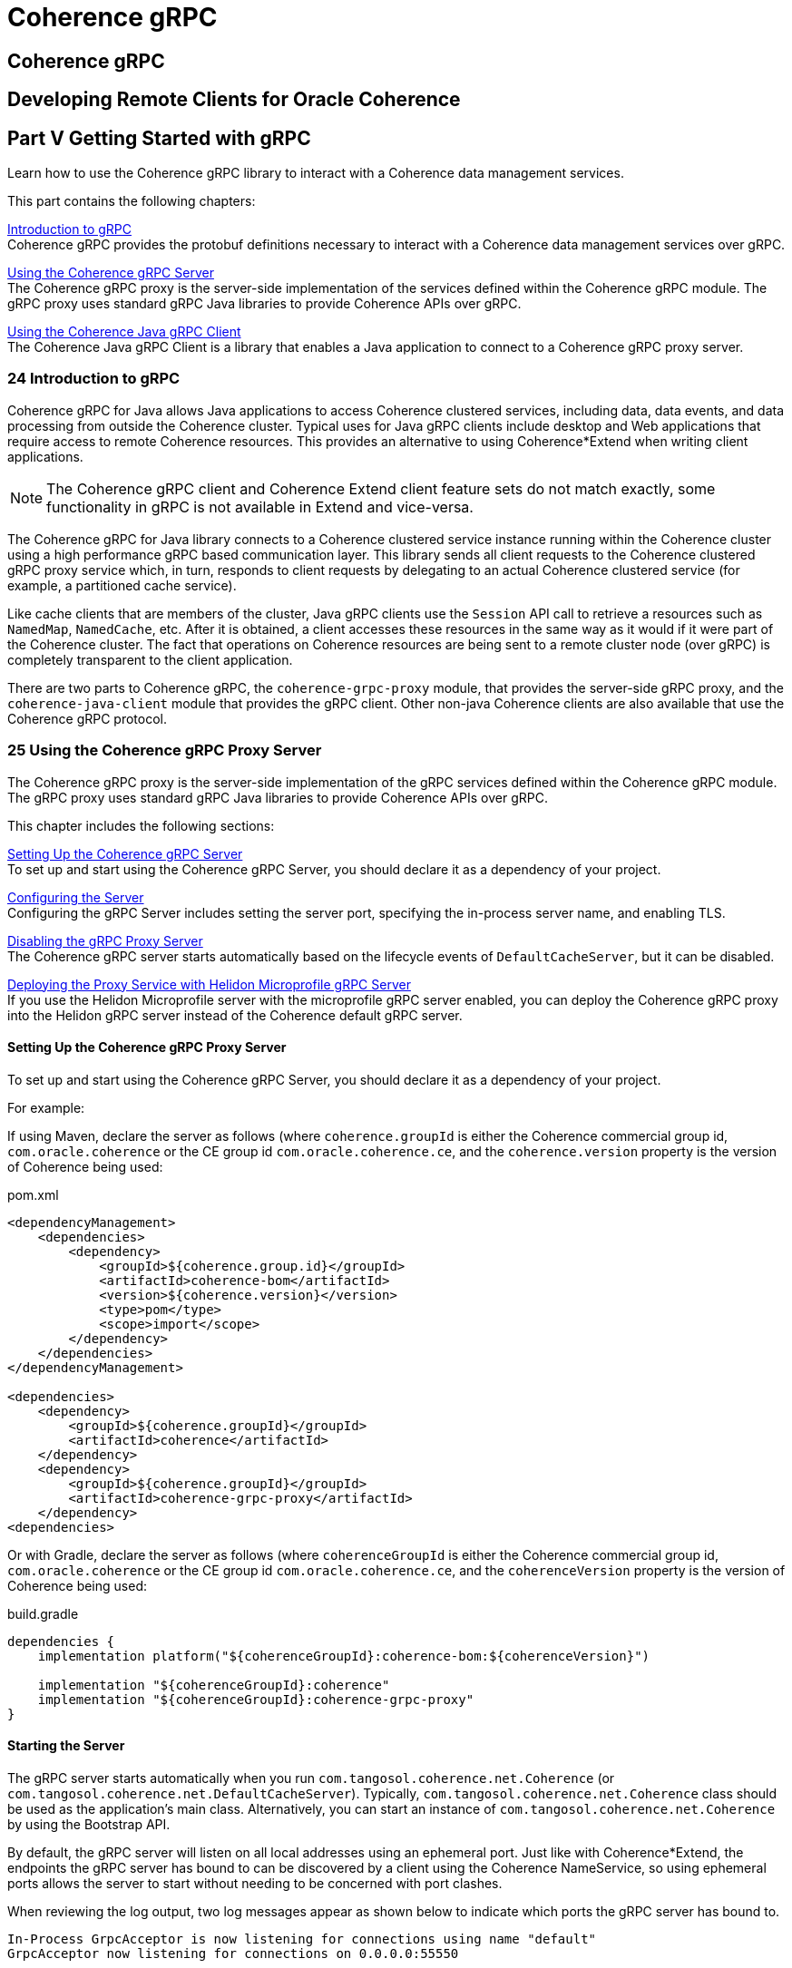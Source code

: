 ///////////////////////////////////////////////////////////////////////////////
    Copyright (c) 2000, 2021, Oracle and/or its affiliates.

    Licensed under the Universal Permissive License v 1.0 as shown at
    http://oss.oracle.com/licenses/upl.
///////////////////////////////////////////////////////////////////////////////
= Coherence gRPC

// DO NOT remove this header - it might look like a duplicate of the header above, but
// both they serve a purpose, and the docs will look wrong if it is removed.
== Coherence gRPC

== Developing Remote Clients for Oracle Coherence

[#getting-started]
== Part V Getting Started with gRPC

Learn how to use the Coherence gRPC library to interact with a Coherence data management services.

This part contains the following chapters:

<<intro,Introduction to gRPC>> +
Coherence gRPC provides the protobuf definitions necessary to interact with a Coherence data management services over gRPC.

<<server,Using the Coherence gRPC Server>> +
The Coherence gRPC proxy is the server-side implementation of the services defined within the Coherence gRPC module. The gRPC proxy uses standard gRPC Java libraries to provide Coherence APIs over gRPC.

<<client,Using the Coherence Java gRPC Client>> +
The Coherence Java gRPC Client is a library that enables a Java application to connect to a Coherence gRPC proxy server.

[#intro]
=== 24 Introduction to gRPC

Coherence gRPC for Java allows Java applications to access Coherence clustered services, including data, data events, and data processing from outside the Coherence cluster. Typical uses for Java gRPC clients include desktop and Web applications that require access to remote Coherence resources. This provides an alternative to using Coherence*Extend when writing client applications.

[NOTE]
====
The Coherence gRPC client and Coherence Extend client feature sets do not match exactly, some functionality in gRPC is not available in Extend and vice-versa.
====

The Coherence gRPC for Java library connects to a Coherence clustered service instance running within the Coherence cluster using a high performance gRPC based communication layer. This library sends all client requests to the Coherence  clustered gRPC proxy service which, in turn, responds to client requests by delegating to an actual Coherence clustered service (for example, a partitioned cache service).

Like cache clients that are members of the cluster, Java gRPC clients use the `Session` API call to retrieve a resources such as `NamedMap`, `NamedCache`, etc. After it is obtained, a client accesses these resources in the same way as it would if it were part of the Coherence cluster. The fact that operations on Coherence resources are being sent to a remote cluster node (over gRPC) is completely transparent to the client application.

There are two parts to Coherence gRPC, the `coherence-grpc-proxy` module, that provides the server-side gRPC proxy, and the `coherence-java-client` module that provides the gRPC client. Other non-java Coherence clients are also available that use the Coherence gRPC protocol.

[#server]
=== 25 Using the Coherence gRPC Proxy Server

The Coherence gRPC proxy is the server-side implementation of the gRPC services defined within the Coherence gRPC module. The gRPC proxy uses standard gRPC Java libraries to provide Coherence APIs over gRPC.

This chapter includes the following sections:

<<setting-up,Setting Up the Coherence gRPC Server>> +
To set up and start using the Coherence gRPC Server, you should declare it as a dependency of your project.

<<config-server,Configuring the Server>> +
Configuring the gRPC Server includes setting the server port, specifying the in-process server name, and enabling TLS.

<<disable-server,Disabling the gRPC Proxy Server>> +
The Coherence gRPC server starts automatically based on the lifecycle events of `DefaultCacheServer`, but it can be disabled.

<<helidon,Deploying the Proxy Service with Helidon Microprofile gRPC Server>> +
If you use the Helidon Microprofile server with the microprofile gRPC server enabled, you can deploy the Coherence gRPC proxy into the Helidon gRPC server instead of the Coherence default gRPC server.


[#setting-up]
==== Setting Up the Coherence gRPC Proxy Server

To set up and start using the Coherence gRPC Server, you should declare it as a dependency of your project.

For example:

If using Maven, declare the server as follows (where `coherence.groupId` is either the Coherence commercial group id, `com.oracle.coherence` or the CE group id `com.oracle.coherence.ce`, and the `coherence.version` property is the version of Coherence being used:

[source,xml]
.pom.xml
----
<dependencyManagement>
    <dependencies>
        <dependency>
            <groupId>${coherence.group.id}</groupId>
            <artifactId>coherence-bom</artifactId>
            <version>${coherence.version}</version>
            <type>pom</type>
            <scope>import</scope>
        </dependency>
    </dependencies>
</dependencyManagement>

<dependencies>
    <dependency>
        <groupId>${coherence.groupId}</groupId>
        <artifactId>coherence</artifactId>
    </dependency>
    <dependency>
        <groupId>${coherence.groupId}</groupId>
        <artifactId>coherence-grpc-proxy</artifactId>
    </dependency>
<dependencies>
----

Or with Gradle, declare the server as follows (where `coherenceGroupId` is either the Coherence commercial group id, `com.oracle.coherence` or the CE group id `com.oracle.coherence.ce`, and the `coherenceVersion` property is the version of Coherence being used:

[source,groovy]
.build.gradle
----
dependencies {
    implementation platform("${coherenceGroupId}:coherence-bom:${coherenceVersion}")

    implementation "${coherenceGroupId}:coherence"
    implementation "${coherenceGroupId}:coherence-grpc-proxy"
}
----


==== Starting the Server

The gRPC server starts automatically when you run `com.tangosol.coherence.net.Coherence` (or `com.tangosol.coherence.net.DefaultCacheServer`). Typically, `com.tangosol.coherence.net.Coherence` class should be used as the application’s main class. Alternatively, you can start an instance of `com.tangosol.coherence.net.Coherence` by using the Bootstrap API.

By default, the gRPC server will listen on all local addresses using an ephemeral port. Just like with Coherence*Extend, the endpoints the gRPC server has bound to can be discovered by a client using the Coherence NameService, so using ephemeral ports allows the server to start without needing to be concerned with port clashes.

When reviewing the log output, two log messages appear as shown below to indicate which ports the gRPC server has bound to.

[source]
----
In-Process GrpcAcceptor is now listening for connections using name "default"
GrpcAcceptor now listening for connections on 0.0.0.0:55550
----

The service is ready to process requests from one of the Coherence gRPC client implementations.


[#config-server]
==== Configuring the Server

The Coherence gRPC proxy is configured using an internal default cache configuration file named `grpc-proxy-cache-config.xml` which only contains a single `<proxy-scheme>` configuration for the gRPC proxy. There is no reason to override this file as the server can be configured with System properties and environment variables.

===== Configuring the gRPC Server Listen Address and Port

The address and port that the gRPC server binds to when starting can be configured at runtime by setting system properties or environment variables.

By default, the server binds to the address `0.0.0.0` which equates to all the local host's network interfaces.
This can be changed by setting the `coherence.grpc.server.address` system property or `COHERENCE_GRPC_SERVER_ADDRESS` environment variable.

For example, if the host had a local IP address `192.168.0.25` the server could be configured to bind to just this address as follows:

Using System properties

[source]
----
-Dcoherence.grpc.server.address=192.168.0.2
----

Using environment variables

[source,bash]
----
export COHERENCE_GRPC_SERVER_ADDRESS=192.168.0.2
----

The port that the gRPC server binds to can be configured using the `coherence.grpc.server.port` system property or `COHERENCE_GRPC_SERVER_PORT` environment variable

For example, to configure the server to listen on port 1408:

Using System properties

[source]
----
-Dcoherence.grpc.server.port=1408
----

Using environment variables

[source,bash]
----
export COHERENCE_GRPC_SERVER_PORT=1408
----

===== Configuring SSL/TLS

In common with the rest of Coherence, the Coherence gRPC server can be configured to use SSL by specifying the name of a socket provider. Named socket providers are configured in the Coherence operational configuration file (override file). There are various ways to configure an SSL socket provider, which are covered in the Coherence documentation section https://docs.oracle.com/en/middleware/standalone/coherence/14.1.1.2206/secure/using-ssl-secure-communication.html[Using SSL to Secure Communication]

Once a named socket provider has been configured, the gRPC server can be configured to use that provider by setting the `coherence.grpc.server.socketprovider` system property or `COHERENCE_GRPC_SERVER_SOCKETPROVIDER` environment variable.

For example, if a socket provider named `tls` has been configured in the operational configuration file, the gRPC server can be configured to use it:

[source,xml]
.tangosol-coherence-override.xml
----
    <socket-providers>
      <socket-provider id="tls">
        <ssl>
          <identity-manager>
            <key system-property="coherence.security.key">server.key</key>
            <cert system-property="coherence.security.cert">server.cert</cert>
          </identity-manager>
          <trust-manager>
            <cert system-property="coherence.security.ca.cert">server-ca.cert</cert>
          </trust-manager>
        </ssl>
      </socket-provider>
    </socket-providers>
----

Using System properties

[source]
----
-Dcoherence.grpc.server.socketprovider=tls
----

Using environment variables

[source,bash]
----
export COHERENCE_GRPC_SERVER_SOCKETPROVIDER=tls
----

For more information on socket providers see
https://docs.oracle.com/en/middleware/standalone/coherence/14.1.1.2206/secure/using-ssl-secure-communication.html[Using SSL to Secure Communication]


===== Configuring the gRPC Server Thread Pool

Like other Coherence services, the gRPC server uses a dynamically sized thread pool to process requests.
The thread pool size can be configured if the dynamic sizing algorithm provies to not be optimal.

*Set the Minimum Thread Count*

Adjusting the minimum number of threads can be useful when dealing with bursts in load.
Sometimes it can take the dynamic pool some time to increase the thread count to a suitable number to quickly deal with an increase in load. Setting the minimum size will ensure there are always a certain number of threads to service load.
The minimum number of threads in the pool can be set using the `coherence.grpc.server.threads.min` system property, or the `COHERENCE_GRPC_SERVER_THREADS_MIN` environment variable.

For example, the minimum thread count can be set to 10 as shown below:

Using System properties

[source]
----
-Dcoherence.grpc.server.threads.min=10
----

Using environment variables

[source,bash]
----
export COHERENCE_GRPC_SERVER_THREADS_MIN=10
----

*Set the Maximum Thread Count*

Adjusting the maximum number of threads can be useful to stop the dynamic pool going too high and consuming too much CPU resource.
The maximum number of threads in the pool can be set using the `coherence.grpc.server.threads.max` system property, or the `COHERENCE_GRPC_SERVER_THREADS_MAX` environment variable.
If both maximum and minimum thread counts are specified, the maximum thread count should obviously be set to a value higher than the minimum thread count.

For example, the maximum thread count can be set to 20 as shown below:

Using System properties

[source]
----
-Dcoherence.grpc.server.threads.max=20
----

Using environment variables

[source,bash]
----
export COHERENCE_GRPC_SERVER_THREADS_MAX=20
----


[#disable-server]
==== Disabling the gRPC Proxy Server

If the `coherence-grpc-proxy` module is on the class path (or module path) then the gRPC server will be started automatically. This behaviour can be disabled by setting the `coherence.grpc.enabled` system property or `COHERENCE_GRPC_ENABLED` environment variable to `false`.


[#client]
=== 26 Using the Coherence Java gRPC Client

The Coherence Java gRPC Client is a library that enables a Java application to connect to a Coherence gRPC proxy server.

This chapter includes the following sections:


<<client-setup,Setting Up the Coherence gRPC Client>> +
To set up and start using the Coherence gRPC Client, you should declare it as an application dependency. There should also be a corresponding Coherence server running the gRPC proxy to which the client can connect.

<<client-config,Configure the Coherence gRPC Client>> +
Add the gRPC client configuration to the application's cache configuration file.

<<client-resources,Accessing Coherence Resources>> +
The simplest way to access the remote Coherence resources, such as a `NamedMap` when using the gRPC client is through a Coherence `Session`.

[#client-setup]
==== Setting Up the Coherence gRPC Client

To set up and start using the Coherence gRPC Java client, you should declare it as a dependency of your project. The gRPC client is provided in the `coherence-java-client` module.

For example:

If using Maven, declare the server as follows (where `coherence.groupId` is either the Coherence commercial group id, `com.oracle.coherence` or the CE group id `com.oracle.coherence.ce`, and the `coherence.version` property is the version of Coherence being used:

[source,xml]
.pom.xml
----
<dependencyManagement>
    <dependencies>
        <dependency>
            <groupId>${coherence.group.id}</groupId>
            <artifactId>coherence-bom</artifactId>
            <version>${coherence.version}</version>
            <type>pom</type>
            <scope>import</scope>
        </dependency>
    </dependencies>
</dependencyManagement>

<dependencies>
    <dependency>
        <groupId>${coherence.groupId}</groupId>
        <artifactId>coherence</artifactId>
    </dependency>
    <dependency>
        <groupId>${coherence.groupId}</groupId>
        <artifactId>coherence-java-client</artifactId>
    </dependency>
<dependencies>
----

Or with Gradle, declare the server as follows (where `coherenceGroupId` is either the Coherence commercial group id, `com.oracle.coherence` or the CE group id `com.oracle.coherence.ce`, and the `coherenceVersion` property is the version of Coherence being used:

[source,groovy]
.build.gradle
----
dependencies {
    implementation platform("${coherenceGroupId}:coherence-bom:${coherenceVersion}")

    implementation "${coherenceGroupId}:coherence"
    implementation "${coherenceGroupId}:coherence-java-client"
}
----

[#client-config]
==== Configure the Coherence gRPC Client

Just like Coherence*Extend, a Coherence gRPC client accesses remote clustered resources by configuring remote schemes in the applications cache configuration file.

===== Defining a Remote gRPC Cache

A remote gRPC cache is specialized cache service that routes cache operations to a cache on the Coherence cluster via the gRPC proxy. The remote cache and the cache on the cluster must have the same cache name. Coherence gRPC clients use the `NamedMap` or `NamedCache` interfaces as normal to get an instance of the cache. At runtime, the cache operations are not executed locally but instead are sent using gRPC to a gRPC proxy service on the cluster. The fact that the cache operations are delegated to a cache on the cluster is transparent to the client.

A remote gRPC cache is defined within a `<caching-schemes>` section using the `<remote-grpc-cache-scheme>` element.
There are two approaches to configure a gRPC client:

* NameService - the gRPC client uses the Coherence NameService to discover the gRPC endpoints in the cluster. This is the simplest configuration. Coherence will discover all the endpoints in the cluster that the gRPC proxy is listening on and the gRPC Java library's standard client-side load balancer will load balance connections from the client to those proxy endpoints.
* Fixed Endpoints - a fixed set of gRPC endpoints can be supplied, either hard coded or via a custom `AddressProvider` configuration. If multiple endpoints are provided, the gRPC Java library's standard client-side load balancer will load balance connections from the client to those proxy endpoints.

Some approaches work in some types of deployment environment and not in others, for example the NameService configurations are not suitable where the cluster is inside a containerized environment, such as Kubernetes and the client is external to this. Choose the simplest configuration that works in your environment. If both clients and cluster are inside the same containerized environment the NameService will work. In containerized environments such as Kubernetes, this is typically configured with a single ingress point which load balances connections to the Coherence cluster Pods. The address of this ingress point is then used as a single fixed address in the `<remote-grpc-cache-scheme>` configuration.

===== A Minimal NameService Configuration

The simplest configuration for a gRPC client is to use the NameService to locate the gRPC proxy endpoints, but without adding any address or port information in the `<remote-grpc-cache-scheme>` in the configuration file. This configuration will use Coherence's default cluster discovery mechanism to locate the Coherence cluster's NameService and look up the gRPC endpoints. This requires the client to be configured with the same cluster name and well-known-address list (or multicast configuration) as the cluster being connected to.

The example below shows a `<remote-grpc-cache-scheme>` configured with just `<scheme-name>` and `<service-name>` elements. This is the absolute minimum, required configuration.

[source,xml]
.coherence-cache-config.xml
----
<caching-scheme-mapping>
   <cache-mapping>
      <cache-name>*</cache-name>
         <scheme-name>remote-grpc</scheme-name>
   </cache-mapping>
</caching-scheme-mapping>

<caching-schemes>
   <remote-grpc-cache-scheme>
      <scheme-name>remote-grpc</scheme-name>
      <service-name>RemoteGrpcCache</service-name>
   </remote-grpc-cache-scheme>
</caching-schemes>
----

===== A Minimal NameService Configuration with Different Cluster Name

If the client is configured with a different cluster name to the cluster being connected to (for example the client is actually in a different Coherence cluster), then the `<remote-grpc-cache-scheme>` can be configured with a cluster name.

For example, the `<remote-grpc-cache-scheme>` below is configured with `<cluster-name>test-cluster</cluster-name>` so Coherence will use the NameService to discover the gRPC endpoints in the Coherence cluster named `test-cluster`.

[source,xml]
.coherence-cache-config.xml
----
<caching-scheme-mapping>
   <cache-mapping>
      <cache-name>*</cache-name>
         <scheme-name>remote-grpc</scheme-name>
   </cache-mapping>
</caching-scheme-mapping>

<caching-schemes>
   <remote-grpc-cache-scheme>
      <scheme-name>remote-grpc</scheme-name>
      <service-name>RemoteGrpcCache</service-name>
      <cluster-name>test-cluster</cluster-name>
   </remote-grpc-cache-scheme>
</caching-schemes>
----

===== Configure the NameService Endpoints

If the client cannot use the standard Coherence cluster discovery mechanism to look up the target cluster, the NameService endpoints can be supplied in the `<grpc-channel>` section of the `<remote-grpc-cache-scheme>` configuration.

The example below creates a remote cache scheme that is named `RemoteGrpcCache`, which connects to the Coherence NameService on `198.168.1.5:7574`, which then redirects the request to the address of the gRPC proxy service.

[source,xml]
.coherence-cache-config.xml
----
<caching-scheme-mapping>
   <cache-mapping>
      <cache-name>*</cache-name>
         <scheme-name>remote-grpc</scheme-name>
   </cache-mapping>
</caching-scheme-mapping>

<caching-schemes>
    <remote-grpc-cache-scheme>
        <scheme-name>remote-grpc</scheme-name>
        <service-name>RemoteGrpcCache</service-name>
        <grpc-channel>
            <name-service-addresses>
               <socket-address>
                  <address>198.168.1.5</address>
                  <port>7574</port>
               </socket-address>
            </name-service-addresses>
        </grpc-channel>
    </remote-grpc-cache-scheme>
</caching-schemes>
----

===== Configure Fixed Endpoints

If the NameService cannot be used to discover the gRPC endpoints, a fixed set of addresses can be configured.
In the `<grpc-channel>` section, configure a `<remote-addresses>` element containing one or more `<socket-address>` elements.

For example, the client configured below will connect to a gRPC proxy listening on the endpoint `test-cluster.svc:1408`.

[source,xml]
.coherence-cache-config.xml
----
<caching-scheme-mapping>
   <cache-mapping>
      <cache-name>*</cache-name>
         <scheme-name>remote-grpc</scheme-name>
   </cache-mapping>
</caching-scheme-mapping>

<caching-schemes>
    <remote-grpc-cache-scheme>
        <scheme-name>remote-grpc</scheme-name>
        <service-name>RemoteGrpcCache</service-name>
        <grpc-channel>
            <remote-addresses>
               <socket-address>
                  <address>test-cluster.svc</address>
                  <port>1408</port>
               </socket-address>
            </remote-addresses>
        </grpc-channel>
    </remote-grpc-cache-scheme>
</caching-schemes>
----

===== Configure SSL

To configure the client to use SSL a socket provider can be configured in the `<grpc-channel>` section.
Socket providers are configured exactly the same way as in other parts of Coherence.
The `<socket-provider>` element can either contain the name of a socket provider configured in the Operational override file, or can be configured with an inline socket provider configuration.

For example, the `<remote-grpc-cache-scheme>` is configured with a reference to the socket provider named `ssl` that is configured in the operational override file.

[source,xml]
.coherence-cache-config.xml
----
<remote-grpc-cache-scheme>
    <scheme-name>remote-grpc</scheme-name>
    <service-name>RemoteGrpcCache</service-name>
    <grpc-channel>
        <remote-addresses>
           <socket-address>
              <address>test-cluster.svc</address>
              <port>1408</port>
           </socket-address>
        </remote-addresses>
        <socket-provider>ssl</socket-provider>
    </grpc-channel>
</remote-grpc-cache-scheme>
----

The `<remote-grpc-cache-scheme>` below is configured with an inline socket provider.

[source,xml]
.coherence-cache-config.xml
----
<remote-grpc-cache-scheme>
    <scheme-name>remote-grpc</scheme-name>
    <service-name>RemoteGrpcCache</service-name>
    <grpc-channel>
        <remote-addresses>
           <socket-address>
              <address>test-cluster.svc</address>
              <port>1408</port>
           </socket-address>
        </remote-addresses>
        <socket-provider>
            <ssl>
                <identity-manager>
                    <key>server.key</key>
                    <cert>server.cert</cert>
                </identity-manager>
                <trust-manager>
                    <cert>server-ca.cert</cert>
                </trust-manager>
            </ssl>
        </socket-provider>
    </grpc-channel>
</remote-grpc-cache-scheme>
----

For more information on socket providers see
https://docs.oracle.com/en/middleware/standalone/coherence/14.1.1.2206/secure/using-ssl-secure-communication.html[Using SSL to Secure Communication]

===== Configuring the Client Thread Pool

Unlike an Extend client, the gRPC client is built on top of a gRPC asynchronous client.
This is configured with a thread pool, to allow the client to process multiple parallel requests and responses.
The thread pool used by the gRPC client is a standard Coherence dynamically sized thread pool, the number of threads will automatically be adjusted depending on load.
Sometimes Coherence does not adjust the thread pool optimally for an application use-case, so it can be configured to set the pool size. Any of the thread count, minimum thread count and maximum thread count can be configured.
Obviously the thread-count must be greater than or equal to the minimum count, and less than or equal the maximum count,
and the maximum count must be greater than or equal to the minimum count.

To configure a fixed size pool, just set the minimum and maximum to the same value.

The example below configures all three thread counts. The pool will start with 10 threads and by automatically sized between 5 and 15 threads depending on load.

[source,xml]
.coherence-cache-config.xml
----
<remote-grpc-cache-scheme>
    <scheme-name>remote-grpc</scheme-name>
    <service-name>RemoteGrpcCache</service-name>
    <grpc-channel>
        <remote-addresses>
           <socket-address>
              <address>test-cluster.svc</address>
              <port>1408</port>
           </socket-address>
        </remote-addresses>
    </grpc-channel>
    <thread-count>10</thread-count>
    <thread-count-max>15</thread-count-max>
    <thread-count-min>5</thread-count-min>
</remote-grpc-cache-scheme>
----



[#client-resources]
==== Accessing Coherence Resources

As the gRPC client is configured as a remote scheme in the cache configuration file, Coherence resources can be accessed using the same Coherence APIs as used on cluster members or Extend clients.

If the client has been started using the Coherence bootstrap API, running a `com.tangosol.net.Coherence` instance, a `Session` and `NamedMap` can be accessed as shown below:

[source,java]
----
Session session = Coherence.getInstance().getSession();
NamedMap<String, String> map = session.getMap("test-cache");
----

===== Using a Remote gRPC Cache as a Back Cache

A remote gRPC cache can be used as the back cache of a near-cache or a view-cache in the same way as other types of caches.

The example below shows a near scheme configured to use a `<remote-grpc-cache-scheme>` as the back scheme.

[source,xml]
.coherence-cache-config.xml
----
<caching-scheme-mapping>
   <cache-mapping>
      <cache-name>*</cache-name>
         <scheme-name>near</scheme-name>
   </cache-mapping>
</caching-scheme-mapping>

<caching-schemes>
    <near-scheme>
      <scheme-name>near</scheme-name>
      <front-scheme>
        <local-scheme>
          <high-units>10000</high-units>
        </local-scheme>
      </front-scheme>
      <back-scheme>
        <remote-grpc-cache-scheme>
          <scheme-ref>remote-grpc</scheme-ref>
        </remote-grpc-cache-scheme>
      </back-scheme>
    </near-scheme>

    <remote-grpc-cache-scheme>
      <scheme-name>remote-grpc</scheme-name>
      <service-name>RemoteGrpcCache</service-name>
    </remote-grpc-cache-scheme>
</caching-schemes>
----



